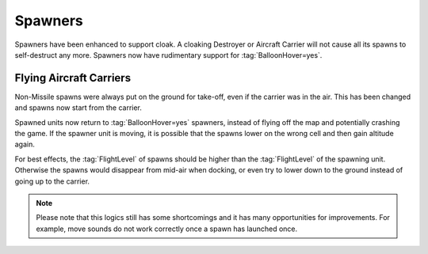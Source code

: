 .. index:: Spawners; Support cloaking spawners

Spawners
~~~~~~~~

Spawners have been enhanced to support cloak. A cloaking Destroyer or Aircraft
Carrier will not cause all its spawns to self-destruct any more. Spawners now
have rudimentary support for :tag:`BalloonHover=yes`.


.. index:: Spawners; Flying Aircraft Carriers

Flying Aircraft Carriers
------------------------

Non-Missile spawns were always put on the ground for take-off, even if the
carrier was in the air. This has been changed and spawns now start from the
carrier.

Spawned units now return to :tag:`BalloonHover=yes` spawners, instead of flying
off the map and potentially crashing the game. If the spawner unit is moving, it
is possible that the spawns lower on the wrong cell and then gain altitude
again.

For best effects, the :tag:`FlightLevel` of spawns should be higher than the
:tag:`FlightLevel` of the spawning unit. Otherwise the spawns would disappear
from mid-air when docking, or even try to lower down to the ground instead of
going up to the carrier.

.. note:: Please note that this logics still has some shortcomings and it has
  many opportunities for improvements. For example, move sounds do not work
  correctly once a spawn has launched once.

.. versionadded:: 0.6

